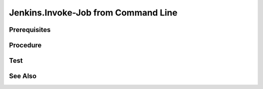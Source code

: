 Jenkins.Invoke-Job from Command Line
====================================

Prerequisites
-------------

.. card:: Jenkins Controller (Ubuntu)

.. card:: Jenkins Agent (Any)

Procedure
---------

.. card:: Create Token

   1. goto http://localhost:8080/
   2. goto User > Configure > API Token
   3. add new token
   4. select generate
   5. copy and save token somewhere for later use

.. card:: Create Job

   1. goto http://localhost:8080/
   2. select New Item > Freestyle project > OK
   3. enter name: Test.CommandLineTrigger (or any name)
   4. restrict where this project can be run: ✅ 
      - enter space delimited labels to restrict where this project can be run (optional)
   5. Build Triggers > Trigger builds remotely (e.g., from scripts): ✅
      - Authentication Token: < use token name from `Create Token` / `Step 3` >

Test
----

.. code-block:: bash
   :caption: Invoke Job with curl
   
   JOB_NAME='Test.CommandLineTrigger'
   API_TOKEN='1114e5b87bd94f533fef35f05b827f4b7e'
   USER='lm'
   URL='http://localhost:8080/'

   # 
   # https://www.jenkins.io/doc/book/system-administration/authenticating-scripted-clients/#shell-with-wget
   curl -X POST -L --user $USER:$API_TOKEN \
      $URL/job/$JOB_NAME/build

See Also
--------
.. card::

   **External Links**
   
   - `Invoke job with terminal <https://www.jenkins.io/doc/book/system-administration/authenticating-scripted-clients/>`_
   - `Invoke job with curl <https://www.jenkins.io/doc/book/system-administration/authenticating-scripted-clients/#shell-with-curl>`_
   - `Invoke job with wget <https://www.jenkins.io/doc/book/system-administration/authenticating-scripted-clients/#shell-with-wget>`_
